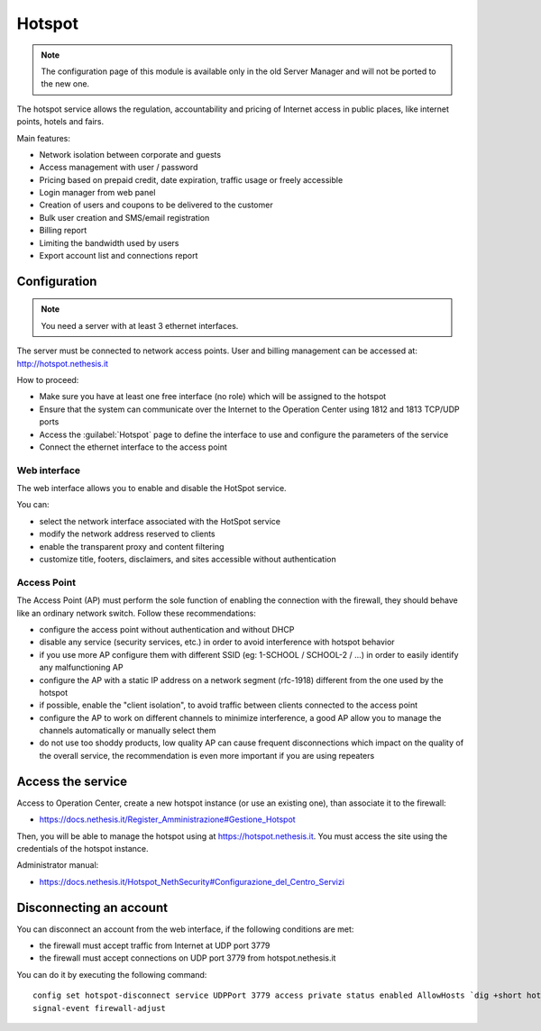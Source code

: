 =======
Hotspot
=======

.. note::

  The configuration page of this module is available only in the old Server Manager
  and will not be ported to the new one.

The hotspot service allows the regulation, accountability and pricing of Internet access
in public places, like internet points, hotels and fairs.

Main features:

* Network isolation between corporate and guests
* Access management with user / password
* Pricing based on prepaid credit, date expiration, traffic usage or freely accessible
* Login manager from web panel
* Creation of users and  coupons to be delivered to the customer
* Bulk user creation and SMS/email registration
* Billing report
* Limiting the bandwidth used by users
* Export account list and connections report

Configuration
=============

.. note::

   You need a server with at least 3 ethernet interfaces.


The server must be connected to network access points.
User and billing management can be accessed at: http://hotspot.nethesis.it

How to proceed:

* Make sure you have at least one free interface (no role) which will be assigned to the hotspot
* Ensure that the system can communicate over the Internet to the Operation Center using  1812 and 1813 TCP/UDP ports
* Access the :guilabel:`Hotspot` page to define the interface to use and configure the parameters of the service
* Connect the ethernet interface to the access point

Web interface
-------------

The web interface allows you to enable and disable the HotSpot service.

You can:

* select the network interface associated with the HotSpot service
* modify the network address reserved to clients
* enable the transparent proxy and content filtering
* customize title, footers, disclaimers, and sites accessible without authentication


Access Point
------------

The Access Point (AP) must perform the sole function of enabling the connection with the firewall,
they should behave like an ordinary network switch. Follow these recommendations:

* configure the access point without authentication and without DHCP
* disable any service (security services, etc.) in order to avoid interference with hotspot behavior
* if you use more AP configure them with different SSID (eg: 1-SCHOOL / SCHOOL-2 / ...) in order to easily identify any malfunctioning AP
* configure the AP with a static IP address on a network segment (rfc-1918) different from the one used by the hotspot
* if possible, enable the "client isolation", to avoid traffic between clients connected to the access point
* configure the AP to work on different channels to minimize interference, a good AP allow you to manage the channels automatically or manually select them
* do not use too shoddy products, low quality AP can cause frequent disconnections which impact on the quality of the overall service, 
  the recommendation is even more important if you are using repeaters

Access the service
==================

Access to Operation Center, create a new hotspot instance (or use an existing one), than associate it to the firewall:

* https://docs.nethesis.it/Register_Amministrazione#Gestione_Hotspot

Then, you will be able to manage the hotspot using at https://hotspot.nethesis.it.
You must access the site using the credentials of the hotspot instance.

Administrator manual:

* https://docs.nethesis.it/Hotspot_NethSecurity#Configurazione_del_Centro_Servizi 

Disconnecting an account
========================

You can disconnect an account from the web interface, if the following conditions are met:

* the firewall must accept traffic from Internet at UDP port 3779
* the firewall must accept connections on UDP port 3779 from hotspot.nethesis.it

You can do it by executing the following command: ::

  config set hotspot-disconnect service UDPPort 3779 access private status enabled AllowHosts `dig +short hotspot.nethesis.it`
  signal-event firewall-adjust

